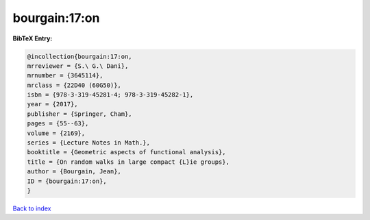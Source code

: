 bourgain:17:on
==============

.. :cite:t:`bourgain:17:on`

.. bibliography:: ../../All.bib

**BibTeX Entry:**

.. code-block:: bibtex

   @incollection{bourgain:17:on,
   mrreviewer = {S.\ G.\ Dani},
   mrnumber = {3645114},
   mrclass = {22D40 (60G50)},
   isbn = {978-3-319-45281-4; 978-3-319-45282-1},
   year = {2017},
   publisher = {Springer, Cham},
   pages = {55--63},
   volume = {2169},
   series = {Lecture Notes in Math.},
   booktitle = {Geometric aspects of functional analysis},
   title = {On random walks in large compact {L}ie groups},
   author = {Bourgain, Jean},
   ID = {bourgain:17:on},
   }

`Back to index <../index>`_
